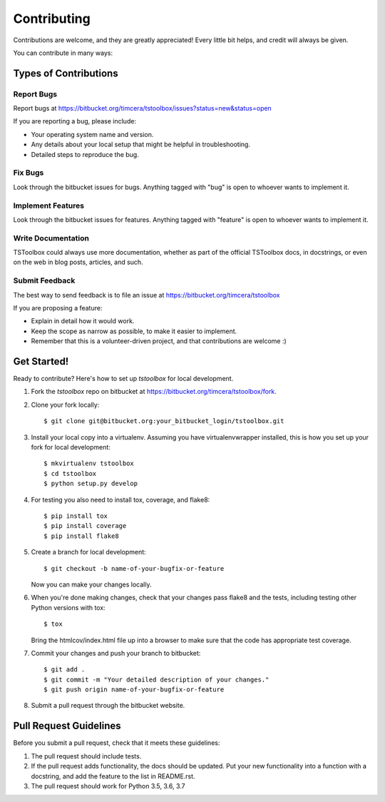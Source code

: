 ============
Contributing
============

Contributions are welcome, and they are greatly appreciated! Every
little bit helps, and credit will always be given.

You can contribute in many ways:

Types of Contributions
----------------------

Report Bugs
~~~~~~~~~~~
Report bugs at https://bitbucket.org/timcera/tstoolbox/issues?status=new&status=open

If you are reporting a bug, please include:

* Your operating system name and version.
* Any details about your local setup that might be helpful in troubleshooting.
* Detailed steps to reproduce the bug.

Fix Bugs
~~~~~~~~
Look through the bitbucket issues for bugs. Anything tagged with "bug"
is open to whoever wants to implement it.

Implement Features
~~~~~~~~~~~~~~~~~~
Look through the bitbucket issues for features. Anything tagged with "feature"
is open to whoever wants to implement it.

Write Documentation
~~~~~~~~~~~~~~~~~~~
TSToolbox could always use more documentation, whether as part of the
official TSToolbox docs, in docstrings, or even on the web in blog posts,
articles, and such.

Submit Feedback
~~~~~~~~~~~~~~~
The best way to send feedback is to file an issue at https://bitbucket.org/timcera/tstoolbox

If you are proposing a feature:

* Explain in detail how it would work.
* Keep the scope as narrow as possible, to make it easier to implement.
* Remember that this is a volunteer-driven project, and that contributions
  are welcome :)

Get Started!
------------
Ready to contribute? Here's how to set up `tstoolbox` for local development.

1. Fork the `tstoolbox` repo on bitbucket at
   https://bitbucket.org/timcera/tstoolbox/fork.

2. Clone your fork locally::

    $ git clone git@bitbucket.org:your_bitbucket_login/tstoolbox.git

3. Install your local copy into a virtualenv. Assuming you have
   virtualenvwrapper installed, this is how you set up your fork for local
   development::

    $ mkvirtualenv tstoolbox
    $ cd tstoolbox
    $ python setup.py develop

4. For testing you also need to install tox, coverage, and flake8::

    $ pip install tox
    $ pip install coverage
    $ pip install flake8

5. Create a branch for local development::

    $ git checkout -b name-of-your-bugfix-or-feature

   Now you can make your changes locally.

6. When you're done making changes, check that your changes pass flake8 and the
   tests, including testing other Python versions with tox::

    $ tox

   Bring the htmlcov/index.html file up into a browser to make sure that the
   code has appropriate test coverage.

7. Commit your changes and push your branch to bitbucket::

    $ git add .
    $ git commit -m "Your detailed description of your changes."
    $ git push origin name-of-your-bugfix-or-feature

8. Submit a pull request through the bitbucket website.

Pull Request Guidelines
-----------------------
Before you submit a pull request, check that it meets these guidelines:

1. The pull request should include tests.
2. If the pull request adds functionality, the docs should be updated. Put
   your new functionality into a function with a docstring, and add the
   feature to the list in README.rst.
3. The pull request should work for Python 3.5, 3.6, 3.7
